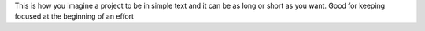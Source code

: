 This is how you imagine a project to be in simple text and it can be as long or
short as you want. Good for keeping focused at the beginning of an effort